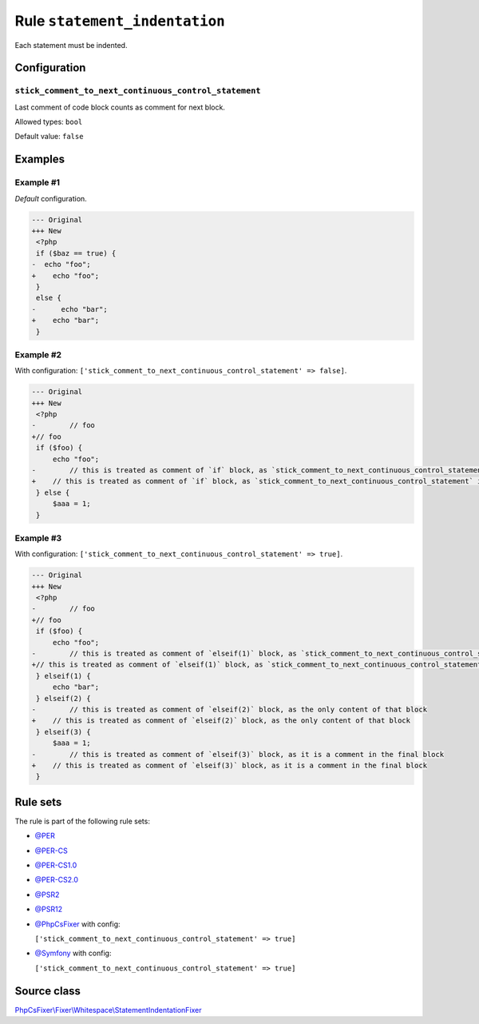 ==============================
Rule ``statement_indentation``
==============================

Each statement must be indented.

Configuration
-------------

``stick_comment_to_next_continuous_control_statement``
~~~~~~~~~~~~~~~~~~~~~~~~~~~~~~~~~~~~~~~~~~~~~~~~~~~~~~

Last comment of code block counts as comment for next block.

Allowed types: ``bool``

Default value: ``false``

Examples
--------

Example #1
~~~~~~~~~~

*Default* configuration.

.. code-block:: diff

   --- Original
   +++ New
    <?php
    if ($baz == true) {
   -  echo "foo";
   +    echo "foo";
    }
    else {
   -      echo "bar";
   +    echo "bar";
    }

Example #2
~~~~~~~~~~

With configuration: ``['stick_comment_to_next_continuous_control_statement' => false]``.

.. code-block:: diff

   --- Original
   +++ New
    <?php
   -        // foo
   +// foo
    if ($foo) {
        echo "foo";
   -        // this is treated as comment of `if` block, as `stick_comment_to_next_continuous_control_statement` is disabled
   +    // this is treated as comment of `if` block, as `stick_comment_to_next_continuous_control_statement` is disabled
    } else {
        $aaa = 1;
    }

Example #3
~~~~~~~~~~

With configuration: ``['stick_comment_to_next_continuous_control_statement' => true]``.

.. code-block:: diff

   --- Original
   +++ New
    <?php
   -        // foo
   +// foo
    if ($foo) {
        echo "foo";
   -        // this is treated as comment of `elseif(1)` block, as `stick_comment_to_next_continuous_control_statement` is enabled
   +// this is treated as comment of `elseif(1)` block, as `stick_comment_to_next_continuous_control_statement` is enabled
    } elseif(1) {
        echo "bar";
    } elseif(2) {
   -        // this is treated as comment of `elseif(2)` block, as the only content of that block
   +    // this is treated as comment of `elseif(2)` block, as the only content of that block
    } elseif(3) {
        $aaa = 1;
   -        // this is treated as comment of `elseif(3)` block, as it is a comment in the final block
   +    // this is treated as comment of `elseif(3)` block, as it is a comment in the final block
    }

Rule sets
---------

The rule is part of the following rule sets:

- `@PER <./../../ruleSets/PER.rst>`_
- `@PER-CS <./../../ruleSets/PER-CS.rst>`_
- `@PER-CS1.0 <./../../ruleSets/PER-CS1.0.rst>`_
- `@PER-CS2.0 <./../../ruleSets/PER-CS2.0.rst>`_
- `@PSR2 <./../../ruleSets/PSR2.rst>`_
- `@PSR12 <./../../ruleSets/PSR12.rst>`_
- `@PhpCsFixer <./../../ruleSets/PhpCsFixer.rst>`_ with config:

  ``['stick_comment_to_next_continuous_control_statement' => true]``

- `@Symfony <./../../ruleSets/Symfony.rst>`_ with config:

  ``['stick_comment_to_next_continuous_control_statement' => true]``


Source class
------------

`PhpCsFixer\\Fixer\\Whitespace\\StatementIndentationFixer <./../../../src/Fixer/Whitespace/StatementIndentationFixer.php>`_
